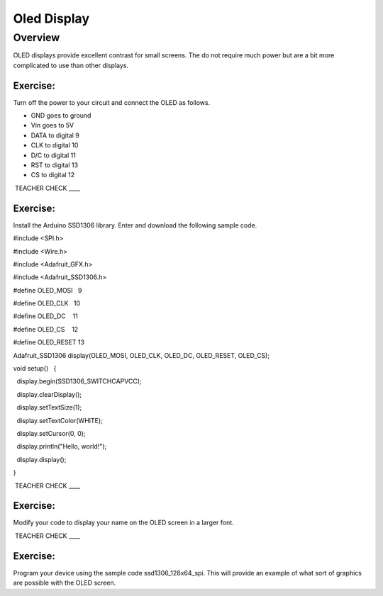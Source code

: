 Oled Display
============

Overview
--------

OLED displays provide excellent contrast for small screens. The do not
require much power but are a bit more complicated to use than other
displays.

Exercise:
~~~~~~~~~

Turn off the power to your circuit and connect the OLED as follows.

-  GND goes to ground
-  Vin goes to 5V
-  DATA to digital 9
-  CLK to digital 10
-  D/C to digital 11
-  RST to digital 13
-  CS to digital 12

 TEACHER CHECK \_\_\_\_

Exercise:
~~~~~~~~~

Install the Arduino SSD1306 library. Enter and download the following
sample code.

#include <SPI.h>

#include <Wire.h>

#include <Adafruit\_GFX.h>

#include <Adafruit\_SSD1306.h>

#define OLED\_MOSI   9

#define OLED\_CLK   10

#define OLED\_DC    11

#define OLED\_CS    12

#define OLED\_RESET 13

Adafruit\_SSD1306 display(OLED\_MOSI, OLED\_CLK, OLED\_DC, OLED\_RESET,
OLED\_CS);

void setup()   {

  display.begin(SSD1306\_SWITCHCAPVCC);

  display.clearDisplay();

  display.setTextSize(1);

  display.setTextColor(WHITE);

  display.setCursor(0, 0);

  display.println("Hello, world!");

  display.display();

}

 TEACHER CHECK \_\_\_\_

Exercise:
~~~~~~~~~

Modify your code to display your name on the OLED screen in a larger
font.

 TEACHER CHECK \_\_\_\_

Exercise:
~~~~~~~~~

Program your device using the sample code ssd1306\_128x64\_spi. This
will provide an example of what sort of graphics are possible with the
OLED screen.
